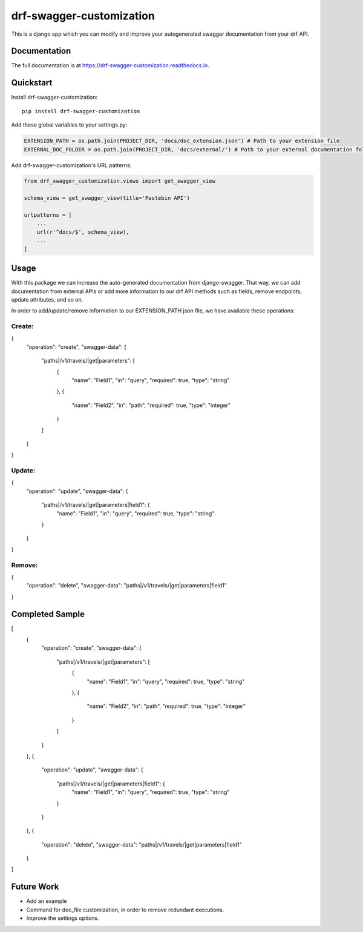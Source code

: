 =============================
drf-swagger-customization
=============================

.. image:: https://badge.fury.io/py/drf-swagger-customization.svg
    :target: https://badge.fury.io/py/drf-swagger-customization

.. image:: https://travis-ci.org/androiz/drf-swagger-customization.svg?branch=master
    :target: https://travis-ci.org/androiz/drf-swagger-customization

.. image:: https://codecov.io/gh/androiz/drf-swagger-customization/branch/master/graph/badge.svg
    :target: https://codecov.io/gh/androiz/drf-swagger-customization

This is a django app which you can modify and improve your autogenerated swagger documentation from your drf API.

Documentation
-------------

The full documentation is at https://drf-swagger-customization.readthedocs.io.

Quickstart
----------

Install drf-swagger-customization::

    pip install drf-swagger-customization


Add these global variables to your settings.py:

.. code-block:: python

    EXTENSION_PATH = os.path.join(PROJECT_DIR, 'docs/doc_extension.json') # Path to your extension file
    EXTERNAL_DOC_FOLDER = os.path.join(PROJECT_DIR, 'docs/external/') # Path to your external documentation folder


Add drf-swagger-customization's URL patterns:

.. code-block:: python

    from drf_swagger_customization.views import get_swagger_view

    schema_view = get_swagger_view(title='Pastebin API')

    urlpatterns = [
        ...
        url(r'^docs/$', schema_view),
        ...
    ]

Usage
--------
With this package we can increase the auto-generated documentation from django-swagger. That way, we can add documentation
from external APIs or add more information to our drf API methods such as fields, remove endpoints, update attributes, and so on.

In order to add/update/remove information to our EXTENSION_PATH json file,  we have available these operations:

Create:
~~~~~~~~~~~~~~~~~~~~~~

.. code-block:: json
{
    "operation": "create",
    "swagger-data": {
        "paths|/v1/travels/|get|parameters": [
            {
              "name": "Field1",
              "in": "query",
              "required": true,
              "type": "string"
            },
            {
              "name": "Field2",
              "in": "path",
              "required": true,
              "type": "integer"
            }
        ]
    }
}

Update:
~~~~~~~~~~~~~~~~~~~~~~

.. code-block:: json
{
    "operation": "update",
    "swagger-data": {
        "paths|/v1/travels/|get|parameters|field1": {
            "name": "Field1",
            "in": "query",
            "required": true,
            "type": "string"
        }
    }
}

Remove:
~~~~~~~~~~~~~~~~~~~~~~

.. code-block:: json
{
    "operation": "delete",
    "swagger-data": "paths|/v1/travels/|get|parameters|field1"
}

Completed Sample
--------

.. code-block:: json
[
  {
    "operation": "create",
    "swagger-data": {
      "paths|/v1/travels/|get|parameters": [
        {
          "name": "Field1",
          "in": "query",
          "required": true,
          "type": "string"
        },
        {
          "name": "Field2",
          "in": "path",
          "required": true,
          "type": "integer"
        }
      ]
    }
  },
  {
    "operation": "update",
    "swagger-data": {
      "paths|/v1/travels/|get|parameters|field1": {
        "name": "Field1",
        "in": "query",
        "required": true,
        "type": "string"
      }
    }
  },
  {
    "operation": "delete",
    "swagger-data": "paths|/v1/travels/|get|parameters|field1"
  }
]

Future Work
--------

* Add an example
* Command for doc_file customization, in order to remove redundant executions.
* Improve the settings options.
